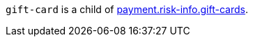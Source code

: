 // This include file requires the shortcut {listname} in the link, as this include file is used in different environments.
// The shortcut guarantees that the target of the link remains in the current environment.

``gift-card`` is a child of  <<{listname}_request_riskinfo, payment.risk-info.gift-cards>>. 